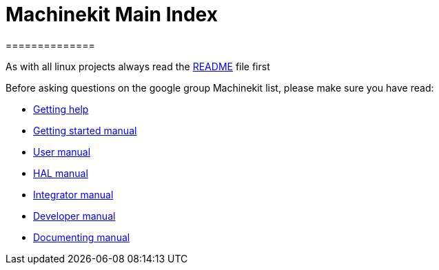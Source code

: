 = Machinekit Main Index
==============

As with all linux projects always read the link:machinekit-documentation/README.asciidoc[README] file first

Before asking questions on the google group Machinekit list,
please make sure you have read:

- link:getting-help.asciidoc[Getting help]

- link:index-getting-started.asciidoc[Getting started manual]
- link:index-user.asciidoc[User manual]
- link:index-HAL.asciidoc[HAL manual]
- link:index-integrator.asciidoc[Integrator manual]
- link:index-developer.asciidoc[Developer manual]

- link:machinekit-documentation/documenting/documenting.asciidoc[Documenting manual]
